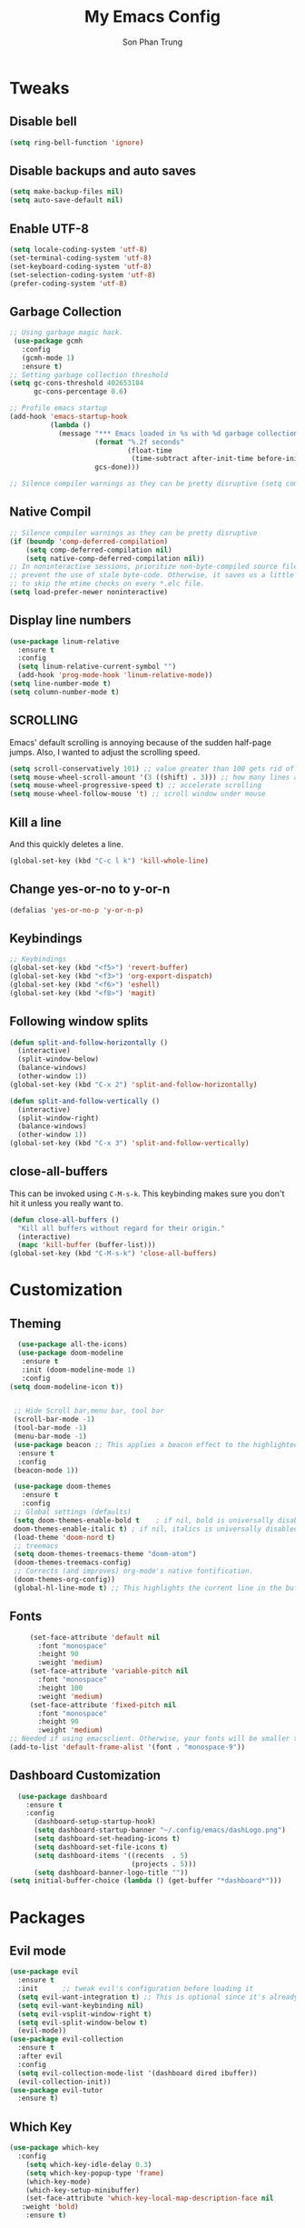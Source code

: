 #+TITLE: My Emacs Config
#+AUTHOR: Son Phan Trung
* Tweaks
** Disable bell
#+begin_src emacs-lisp
(setq ring-bell-function 'ignore)
#+end_src
** Disable backups and auto saves
#+begin_src emacs-lisp
(setq make-backup-files nil)
(setq auto-save-default nil)
#+end_src
** Enable UTF-8
#+begin_src emacs-lisp
(setq locale-coding-system 'utf-8)
(set-terminal-coding-system 'utf-8)
(set-keyboard-coding-system 'utf-8)
(set-selection-coding-system 'utf-8)
(prefer-coding-system 'utf-8)
#+end_src
** Garbage Collection
 #+BEGIN_SRC emacs-lisp
 ;; Using garbage magic hack.
  (use-package gcmh
    :config
    (gcmh-mode 1)
    :ensure t)
 ;; Setting garbage collection threshold
 (setq gc-cons-threshold 402653184
       gc-cons-percentage 0.6)

 ;; Profile emacs startup
 (add-hook 'emacs-startup-hook
           (lambda ()
             (message "*** Emacs loaded in %s with %d garbage collections."
                      (format "%.2f seconds"
                              (float-time
                               (time-subtract after-init-time before-init-time)))
                      gcs-done)))

 ;; Silence compiler warnings as they can be pretty disruptive (setq comp-async-report-warnings-errors nil)
 #+END_SRC
** Native Compil
 #+begin_src emacs-lisp
;; Silence compiler warnings as they can be pretty disruptive
(if (boundp 'comp-deferred-compilation)
    (setq comp-deferred-compilation nil)
    (setq native-comp-deferred-compilation nil))
;; In noninteractive sessions, prioritize non-byte-compiled source files to
;; prevent the use of stale byte-code. Otherwise, it saves us a little IO time
;; to skip the mtime checks on every *.elc file.
(setq load-prefer-newer noninteractive)
 #+end_src
** Display line numbers
#+begin_src emacs-lisp
(use-package linum-relative
  :ensure t
  :config
  (setq linum-relative-current-symbol "")
  (add-hook 'prog-mode-hook 'linum-relative-mode))
(setq line-number-mode t)
(setq column-number-mode t)
#+end_src
** SCROLLING
Emacs' default scrolling is annoying because of the sudden half-page jumps.  Also, I wanted to adjust the scrolling speed.
#+begin_src emacs-lisp
(setq scroll-conservatively 101) ;; value greater than 100 gets rid of half page jumping
(setq mouse-wheel-scroll-amount '(3 ((shift) . 3))) ;; how many lines at a time
(setq mouse-wheel-progressive-speed t) ;; accelerate scrolling
(setq mouse-wheel-follow-mouse 't) ;; scroll window under mouse
#+end_src
** Kill a line
And this quickly deletes a line.
#+BEGIN_SRC emacs-lisp
  (global-set-key (kbd "C-c l k") 'kill-whole-line)
#+END_SRC
** Change yes-or-no to y-or-n
#+begin_src emacs-lisp
(defalias 'yes-or-no-p 'y-or-n-p)
#+end_src
** Keybindings
#+begin_src emacs-lisp
;; Keybindings
(global-set-key (kbd "<f5>") 'revert-buffer)
(global-set-key (kbd "<f3>") 'org-export-dispatch)
(global-set-key (kbd "<f6>") 'eshell)
(global-set-key (kbd "<f8>") 'magit)
#+end_src
** Following window splits
#+BEGIN_SRC emacs-lisp
  (defun split-and-follow-horizontally ()
    (interactive)
    (split-window-below)
    (balance-windows)
    (other-window 1))
  (global-set-key (kbd "C-x 2") 'split-and-follow-horizontally)

  (defun split-and-follow-vertically ()
    (interactive)
    (split-window-right)
    (balance-windows)
    (other-window 1))
  (global-set-key (kbd "C-x 3") 'split-and-follow-vertically)
#+END_SRC
** close-all-buffers
This can be invoked using =C-M-s-k=. This keybinding makes sure you don't hit it unless you really want to.
#+BEGIN_SRC emacs-lisp
  (defun close-all-buffers ()
    "Kill all buffers without regard for their origin."
    (interactive)
    (mapc 'kill-buffer (buffer-list)))
  (global-set-key (kbd "C-M-s-k") 'close-all-buffers)
#+END_SRC
* Customization
** Theming
 #+BEGIN_SRC emacs-lisp
    (use-package all-the-icons)
    (use-package doom-modeline
     :ensure t
     :init (doom-modeline-mode 1)
     :config
  (setq doom-modeline-icon t))


   ;; Hide Scroll bar,menu bar, tool bar
   (scroll-bar-mode -1)
   (tool-bar-mode -1)
   (menu-bar-mode -1)
   (use-package beacon ;; This applies a beacon effect to the highlighted line
    :ensure t
    :config
   (beacon-mode 1))

   (use-package doom-themes
     :ensure t
     :config
   ;; Global settings (defaults)
   (setq doom-themes-enable-bold t    ; if nil, bold is universally disabled
   doom-themes-enable-italic t) ; if nil, italics is universally disabled
   (load-theme 'doom-nord t)
   ;; treemacs
   (setq doom-themes-treemacs-theme "doom-atom")
   (doom-themes-treemacs-config)
   ;; Corrects (and improves) org-mode's native fontification.
   (doom-themes-org-config))
   (global-hl-line-mode t) ;; This highlights the current line in the buffer
   #+END_SRC
** Fonts
   #+BEGIN_SRC emacs-lisp
     (set-face-attribute 'default nil
       :font "monospace"
       :height 90
       :weight 'medium)
     (set-face-attribute 'variable-pitch nil
       :font "monospace"
       :height 100
       :weight 'medium)
     (set-face-attribute 'fixed-pitch nil
       :font "monospace"
       :height 90
       :weight 'medium)
;; Needed if using emacsclient. Otherwise, your fonts will be smaller than expected.
(add-to-list 'default-frame-alist '(font . "monospace-9"))
   #+END_SRC

** Dashboard Customization
#+begin_src emacs-lisp
      (use-package dashboard
        :ensure t
        :config
          (dashboard-setup-startup-hook)
          (setq dashboard-startup-banner "~/.config/emacs/dashLogo.png")
          (setq dashboard-set-heading-icons t)
          (setq dashboard-set-file-icons t)
          (setq dashboard-items '((recents  . 5)
                                  (projects . 5)))
          (setq dashboard-banner-logo-title ""))
    (setq initial-buffer-choice (lambda () (get-buffer "*dashboard*")))
#+end_src
* Packages
** Evil mode
#+begin_src emacs-lisp
(use-package evil
  :ensure t
  :init      ;; tweak evil's configuration before loading it
  (setq evil-want-integration t) ;; This is optional since it's already set to t by default.
  (setq evil-want-keybinding nil)
  (setq evil-vsplit-window-right t)
  (setq evil-split-window-below t)
  (evil-mode))
(use-package evil-collection
  :ensure t
  :after evil
  :config
  (setq evil-collection-mode-list '(dashboard dired ibuffer))
  (evil-collection-init))
(use-package evil-tutor
  :ensure t)
#+end_src
** Which Key
 #+BEGIN_SRC emacs-lisp
   (use-package which-key
     :config 
       (setq which-key-idle-delay 0.3)
       (setq which-key-popup-type 'frame)
       (which-key-mode)
       (which-key-setup-minibuffer)
       (set-face-attribute 'which-key-local-map-description-face nil 
	  :weight 'bold)
       :ensure t)
 #+END_SRC
** Magit
 #+BEGIN_SRC emacs-lisp
   (use-package magit
     :ensure t)
(setq bare-git-dir (concat "--git-dir=" (expand-file-name "~/.local/share/repos/dots.git")))
(setq bare-work-tree (concat "--work-tree=" (expand-file-name "~")))
;; use maggit on git bare repos like dotfiles repos, don't forget to change `bare-git-dir' and `bare-work-tree' to your needs
(defun me/magit-status-bare ()
  "set --git-dir and --work-tree in `magit-git-global-arguments' to `bare-git-dir' and `bare-work-tree' and calls `magit-status'"
  (interactive)
  (require 'magit-git)
  (add-to-list 'magit-git-global-arguments bare-git-dir)
  (add-to-list 'magit-git-global-arguments bare-work-tree)
  (call-interactively 'magit-status))

;; if you use `me/magit-status-bare' you cant use `magit-status' on other other repos you have to unset `--git-dir' and `--work-tree'
;; use `me/magit-status' insted it unsets those before calling `magit-status'
(defun me/magit-status ()
  "removes --git-dir and --work-tree in `magit-git-global-arguments' and calls `magit-status'"
  (interactive)
  (require 'magit-git)
  (setq magit-git-global-arguments (remove bare-git-dir magit-git-global-arguments))
  (setq magit-git-global-arguments (remove bare-work-tree magit-git-global-arguments))
  (call-interactively 'magit-status))
 #+END_SRC
** Projectile
#+BEGIN_SRC emacs-lisp
(use-package projectile
  :ensure t
  :init
    (projectile-mode 1))
#+END_SRC

** Helm
#+begin_src emacs-lisp
(use-package helm
  :init
    (require 'helm-config)
    (setq helm-split-window-in-side-p t
          helm-move-to-line-cycle-in-source t)
  :config 
    (helm-mode 1) ;; Most of Emacs prompts become helm-enabled
    (helm-autoresize-mode 1) ;; Helm resizes according to the number of candidates
    (global-set-key (kbd "C-x b") 'helm-buffers-list) ;; List buffers ( Emacs way )
    (global-set-key (kbd "C-x r b") 'helm-bookmarks) ;; Bookmarks menu
    (global-set-key (kbd "C-x C-f") 'helm-find-files) ;; Finding files with Helm
    (global-set-key (kbd "M-c") 'helm-calcul-expression) ;; Use Helm for calculations
    (global-set-key (kbd "C-s") 'helm-occur)  ;; Replaces the default isearch keybinding
    (global-set-key (kbd "C-h a") 'helm-apropos)  ;; Helmized apropos interface
    (global-set-key (kbd "M-x") 'helm-M-x)  ;; Improved M-x menu
    (global-set-key (kbd "M-y") 'helm-show-kill-ring)  ;; Show kill ring, pick something to paste
  :ensure t)
#+end_src
** Avy
#+begin_src emacs-lisp
(use-package avy
  :ensure t
  :bind
    ("M-s" . avy-goto-char))
#+end_src
** Auto-Complete
#+begin_src emacs-lisp
(use-package auto-complete
  :ensure t
  :config 
  (ac-config-default)
)
#+end_src
** Ewal
#+begin_src emacs-lisp
;;(use-package ewal
;;  :ensure t
;;  :init (setq ewal-use-built-in-always-p nil
;;              ewal-use-built-in-on-failure-p t
;;              ewal-built-in-palette "sexy-material"))
;;(use-package ewal-doom-themes
;;  :ensure t
;;  :config (progn
;;            (load-theme 'ewal-doom-one t)
;;            (enable-theme 'ewal-doom-one)))
#+end_src
** EMOJIFY
Emojify is an Emacs extension to display emojis. It can display github style emojis like :smile: or plain ascii ones like :). 

#+begin_src emacs-lisp
(use-package emojify
  :ensure t
  :hook (after-init . global-emojify-mode))
#+end_src
** VTERM
#+begin_src emacs-lisp
(use-package vterm
  :ensure t)
(setq shell-file-name "/bin/zsh"
      vterm-max-scrollback 5000)
#+end_src
** TreeMacs
#+begin_src emacs-lisp
  (use-package treemacs
    :ensure t
    :defer t
    :init
    (with-eval-after-load 'winum
      (define-key winum-keymap (kbd "M-0") 'treemacs-select-window))
    :config
    (progn
      (setq treemacs-collapse-dirs              (if (executable-find "python") 3 0)
            treemacs-deferred-git-apply-delay   0.5
            treemacs-display-in-side-window     t
            treemacs-file-event-delay           5000
            treemacs-file-follow-delay          0.2
            treemacs-follow-after-init          t
            treemacs-follow-recenter-distance   0.1
            treemacs-git-command-pipe           ""
            treemacs-goto-tag-strategy          'refetch-index
            treemacs-indentation                2
            treemacs-indentation-string         " "
            treemacs-is-never-other-window      nil
            treemacs-max-git-entries            5000
            treemacs-no-png-images              nil
            treemacs-no-delete-other-windows    t
            treemacs-project-follow-cleanup     nil
            treemacs-persist-file               (expand-file-name ".cache/treemacs-persist" user-emacs-directory)
            treemacs-recenter-after-file-follow nil
            treemacs-recenter-after-tag-follow  nil
            treemacs-show-cursor                nil
            treemacs-show-hidden-files          nil
            treemacs-silent-filewatch           nil
            treemacs-silent-refresh             nil
            treemacs-sorting                    'alphabetic-desc
            treemacs-space-between-root-nodes   t
            treemacs-tag-follow-cleanup         t
            treemacs-tag-follow-delay           1.5
            treemacs-width                      35)

      ;; The default width and height of the icons is 22 pixels. If you are
      ;; using a Hi-DPI display, uncomment this to double the icon size.
      ;;(treemacs-resize-icons 44)

      (treemacs-follow-mode t)
      (treemacs-filewatch-mode t)
      (treemacs-fringe-indicator-mode t)
      (pcase (cons (not (null (executable-find "git")))
                   (not (null (executable-find "python3"))))
        (`(t . t)
         (treemacs-git-mode 'deferred))
        (`(t . _)
         (treemacs-git-mode 'simple))))
    :bind
    (:map global-map
          ("M-0"       . treemacs-select-window)
          ("C-x t 1"   . treemacs-delete-other-windows)
          ("C-x t t"   . treemacs)
          ("C-x t B"   . treemacs-bookmark)
          ("C-x t C-t" . treemacs-find-file)
          ("C-x t M-t" . treemacs-find-tag)))

  (use-package treemacs-magit
    :after (treemacs magit)
    :ensure t)

(use-package treemacs-evil
  :after treemacs evil
  :ensure t)

  (use-package treemacs-projectile
    :after treemacs projectile
    :ensure t)
#+end_src
** Yasnippet
#+begin_src emacs-lisp
(use-package yasnippet
  :ensure t
  :config
    (use-package yasnippet-snippets
      :ensure t)
    (yas-reload-all)
    (yas-minor-mode))
#+end_src
** Flycheck
#+begin_src emacs-lisp
(use-package flycheck
  :ensure t)
#+end_src
** Eshell
#+begin_src emacs-lisp
  (use-package eshell-syntax-highlighting
    :ensure t
    :after esh-mode
    :config
    (eshell-syntax-highlighting-global-mode +1))

  (setq eshell-rc-script (concat user-emacs-directory "eshell/profile")
        eshell-aliases-file (concat user-emacs-directory "eshell/aliases")
        eshell-history-size 5000
        eshell-buffer-maximum-lines 5000
        eshell-hist-ignoredups t
        eshell-scroll-to-bottom-on-input t
        eshell-destroy-buffer-when-process-dies t
        eshell-visual-commands'("bash" "fish" "htop" "ssh" "top" "zsh"))
#+end_src
** Languages Support
#+begin_src emacs-lisp
(use-package haskell-mode
  :ensure t)
(use-package lua-mode
  :ensure t)
(use-package markdown-mode
  :ensure t)
#+end_src
* Org Mode
** Defining A Few Things
#+begin_src emacs-lisp
(add-hook 'org-mode-hook 'org-indent-mode)
(setq org-directory "~/.local/misc/Org/"
      org-agenda-files '("~/.local/misc/Org/agenda.org")
      org-default-notes-file (expand-file-name "notes.org" org-directory)
      org-ellipsis " ▼ "
      org-log-done 'time
      org-journal-dir "~/.local/misc/Org/journal/"
      org-journal-date-format "%B %d, %Y (%A) "
      org-journal-file-format "%Y-%m-%d.org"
      org-hide-emphasis-markers t)
(setq org-src-preserve-indentation nil
      org-src-tab-acts-natively t
      org-edit-src-content-indentation 0)
#+end_src
** Evil Mode
#+begin_src emacs-lisp
(use-package evil-org
  :ensure t
  :after (evil org)
  :config
  (add-hook 'org-mode-hook 'evil-org-mode)
  (add-hook 'evil-org-mode-hook
            (lambda ()
              (evil-org-set-key-theme '(navigation insert textobjects additional calendar))))
  (require 'evil-org-agenda)
  (evil-org-agenda-set-keys))
#+end_src
** Source Code Block Syntax Highlighting
#+begin_src emacs-lisp
(setq org-src-fontify-natively t
    org-src-tab-acts-natively t
    org-confirm-babel-evaluate nil
    org-edit-src-content-indentation 0)
#+end_src
** Automatically Create Table of Contents
#+begin_src emacs-lisp
  (use-package toc-org
    :ensure t
    :commands toc-org-enable
    :init (add-hook 'org-mode-hook 'toc-org-enable))
#+end_src
** Make M-RET Not Add Blank Lines
#+begin_src emacs-lisp
(setq org-blank-before-new-entry (quote ((heading . nil)
                                         (plain-list-item . nil))))
#+end_src
** Asthetics
#+begin_src emacs-lisp
   (use-package org-superstar  ;; Improved version of org-bullets
  :ensure t
  :config
  (add-hook 'org-mode-hook (lambda () (org-superstar-mode 1))))
  
(setq org-startup-indented t)           ;; Indent according to section
(setq org-startup-with-inline-images t) ;; Display images in-buffer by default
#+end_src
** Agenda
#+begin_src emacs-lisp
(setq org-agenda-custom-commands
   '(("h" "Daily habits"
      ((agenda ""))
      ((org-agenda-show-log t)
       (org-agenda-ndays 7)
       (org-agenda-log-mode-items '(state))
       (org-agenda-skip-function '(org-agenda-skip-entry-if 'notregexp ":DAILY:"))))))
#+end_src
